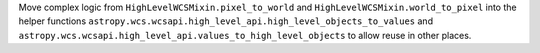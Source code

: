 Move complex logic from ``HighLevelWCSMixin.pixel_to_world`` and
``HighLevelWCSMixin.world_to_pixel`` into the helper functions
``astropy.wcs.wcsapi.high_level_api.high_level_objects_to_values`` and
``astropy.wcs.wcsapi.high_level_api.values_to_high_level_objects`` to allow
reuse in other places.
